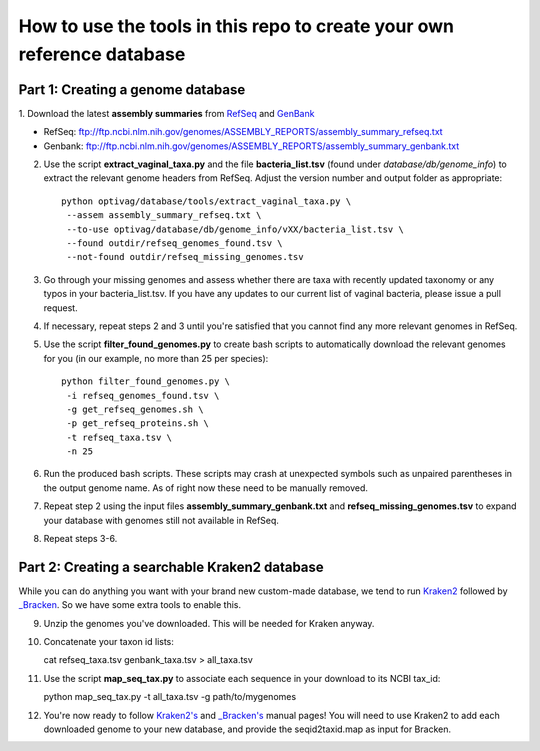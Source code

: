 ======
How to use the tools in this repo to create your own reference database
======


Part 1: Creating a genome database
------------
1. Download the latest **assembly summaries** from  `RefSeq <ftp://ftp.ncbi.nlm.nih.gov/genomes/ASSEMBLY_REPORTS/assembly_summary_refseq.txt>`_
and `GenBank <ftp://ftp.ncbi.nlm.nih.gov/genomes/ASSEMBLY_REPORTS/assembly_summary_genbank.txt>`_ 

* RefSeq: ftp://ftp.ncbi.nlm.nih.gov/genomes/ASSEMBLY_REPORTS/assembly_summary_refseq.txt
* Genbank: ftp://ftp.ncbi.nlm.nih.gov/genomes/ASSEMBLY_REPORTS/assembly_summary_genbank.txt
  
2. Use the script **extract_vaginal_taxa.py** and the file
   **bacteria_list.tsv** (found under `database/db/genome_info`) to extract the
   relevant genome headers from RefSeq. Adjust the version number and output folder as appropriate::

    python optivag/database/tools/extract_vaginal_taxa.py \
     --assem assembly_summary_refseq.txt \
     --to-use optivag/database/db/genome_info/vXX/bacteria_list.tsv \
     --found outdir/refseq_genomes_found.tsv \
     --not-found outdir/refseq_missing_genomes.tsv

3. Go through your missing genomes and assess whether there are taxa with
   recently updated taxonomy or any typos in your bacteria_list.tsv. If you
   have any updates to our current list of vaginal bacteria, please issue a
   pull request.

4. If necessary, repeat steps 2 and 3 until you're satisfied that you cannot
   find any more relevant genomes in RefSeq.

5. Use the script **filter_found_genomes.py** to create bash scripts to
   automatically download the relevant genomes for you (in our example, no more
   than 25 per species)::

    python filter_found_genomes.py \
     -i refseq_genomes_found.tsv \
     -g get_refseq_genomes.sh \
     -p get_refseq_proteins.sh \
     -t refseq_taxa.tsv \
     -n 25
  
6. Run the produced bash scripts. These scripts may crash at unexpected symbols
   such as unpaired parentheses in the output genome name. As of right now
   these need to be manually removed.

7. Repeat step 2 using the input files **assembly_summary_genbank.txt** and
   **refseq_missing_genomes.tsv** to expand your database with genomes still
   not available in RefSeq.

8. Repeat steps 3-6.


Part 2: Creating a searchable Kraken2 database
---------------
While you can do anything you want with your brand new custom-made database, we
tend to run `Kraken2 <https://ccb.jhu.edu/software/kraken2/>`_ followed by
`_Bracken <https://ccb.jhu.edu/software/bracken/>`_. So we have some extra
tools to enable this.

9. Unzip the genomes you've downloaded. This will be needed for Kraken anyway.

10. Concatenate your taxon id lists::

    cat refseq_taxa.tsv genbank_taxa.tsv > all_taxa.tsv

11. Use the script **map_seq_tax.py** to associate each sequence in your
    download to its NCBI tax_id::

    python map_seq_tax.py -t all_taxa.tsv -g path/to/mygenomes
  
12. You're now ready to follow `Kraken2's <https://ccb.jhu.edu/software/kraken2/>`_ 
    and `_Bracken's <https://ccb.jhu.edu/software/bracken/>`_ manual pages! You 
    will need to use Kraken2 to add each downloaded genome to your new
    database, and provide the seqid2taxid.map as input for Bracken.
